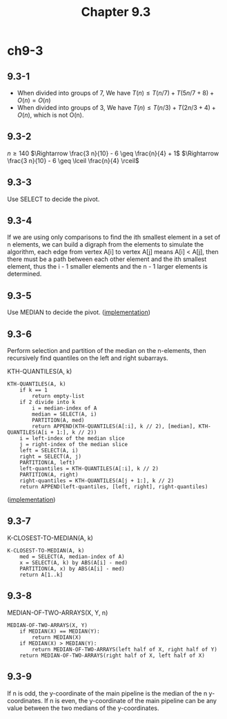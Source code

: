 #+TITLE: Chapter 9.3

* ch9-3
** 9.3-1
   - When divided into groups of 7, We have
     \(T(n) \leq T(n / 7) + T(5 n / 7 + 8) + O(n) = O(n)\)
   - When divided into groups of 3, We have
     \(T(n) \leq T(n / 3) + T(2 n / 3 + 4) + O(n)\), which is not O(n).
** 9.3-2
   \(n \geq 140\)
   \(\Rightarrow \frac{3 n}{10} - 6 \geq \frac{n}{4} + 1\)
   \(\Rightarrow \frac{3 n}{10} - 6 \geq \lceil \frac{n}{4} \rceil\)
** 9.3-3
   Use SELECT to decide the pivot.
** 9.3-4
   If we are using only comparisons to find the ith smallest element in a set 
   of n elements, we can build a digraph from the elements to simulate the 
   algorithm, each edge from vertex A[i] to vertex A[j] means A[i] < A[j], 
   then there must be a path between each other element and the ith smallest 
   element, thus the i - 1 smaller elements and the n - 1 larger elements is 
   determined.
** 9.3-5
   Use MEDIAN to decide the pivot. ([[../codes/selection_use_median.py][implementation]])
** 9.3-6
   Perform selection and partition of the median on the n-elements, then 
   recursively find quantiles on the left and right subarrays.

   KTH-QUANTILES(A, k)
   #+BEGIN_SRC
   KTH-QUANTILES(A, k)
       if k == 1
           return empty-list
       if 2 divide into k
           i = median-index of A
           median = SELECT(A, i)
           PARTITION(A, med)
           return APPEND(KTH-QUANTILES(A[:i], k // 2), [median], KTH-QUANTILES(A[i + 1:], k // 2))
       i = left-index of the median slice
       j = right-index of the median slice
       left = SELECT(A, i)
       right = SELECT(A, j)
       PARTITION(A, left)
       left-quantiles = KTH-QUANTILES(A[:i], k // 2)
       PARTITION(A, right)
       right-quantiles = KTH-QUANTILES(A[j + 1:], k // 2)
       return APPEND(left-quantiles, [left, right], right-quantiles)
   #+END_SRC

   ([[../codes/kth_quantiles.py][implementation]])
** 9.3-7
   K-CLOSEST-TO-MEDIAN(A, k)
   #+BEGIN_SRC
   K-CLOSEST-TO-MEDIAN(A, k)
       med = SELECT(A, median-index of A)
       x = SELECT(A, k) by ABS(A[i] - med)
       PARTITION(A, x) by ABS(A[i] - med)
       return A[1..k]
   #+END_SRC
** 9.3-8
   MEDIAN-OF-TWO-ARRAYS(X, Y, n)
   #+BEGIN_SRC
   MEDIAN-OF-TWO-ARRAYS(X, Y)
       if MEDIAN(X) == MEDIAN(Y):
           return MEDIAN(X)
       if MEDIAN(X) > MEDIAN(Y):
           return MEDIAN-OF-TWO-ARRAYS(left half of X, right half of Y)
       return MEDIAN-OF-TWO-ARRAYS(right half of X, left half of X)
   #+END_SRC
** 9.3-9
   If n is odd, the y-coordinate of the main pipeline is the median of the n y-coordinates.
   If n is even, the y-coordinate of the main pipeline can be any value between the two medians of the y-coordinates.
